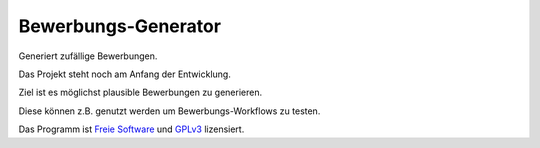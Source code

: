 Bewerbungs-Generator
====================

Generiert zufällige Bewerbungen.

Das Projekt steht noch am Anfang der Entwicklung.

Ziel ist es möglichst plausible Bewerbungen zu generieren.

Diese können z.B. genutzt werden um Bewerbungs-Workflows zu testen.

Das Programm ist `Freie Software <http://fsfe.org/about/basics/freesoftware.de.html>`_ und `GPLv3 <http://www.gnu.org/licenses/gpl-3.0.html>`_ lizensiert.
